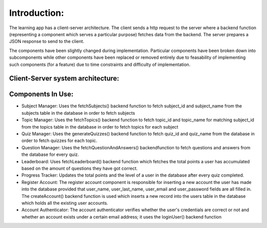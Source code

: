 Introduction:
==============

The learning app has a client-server architecture. The client sends a http request to the server where a backend function (representing a component which serves a particular purpose) fetches data from the backend. The server prepares a JSON response to send to the client. 


The components have been slightly changed during implementation. Particular components have been broken down into subcomponents while other components have been replaced or removed entirely due to feasability of implementing such components (for a feature) due to time constraints and difficulty of implementation. 


Client-Server system architecture:
-----------------------------------





Components In Use:
-------------

- Subject Manager: Uses the fetchSubjects() backend function to fetch subject_id and subject_name from the subjects table in the database in order to fetch subjects

- Topic Manager: Uses the fetchTopics() backend function to fetch topic_id and topic_name for matching subject_id from the topics table in the database in order to fetch topics for each subject

- Quiz Manager: Uses the generateQuizzes() backend function to fetch quiz_id and quiz_name  from the database in order to fetch quizzes for each topic.

- Question Manager: Uses the fetchQuestionAndAnswers() backendfunction to fetch questions and answers from the database for every quiz.

- Leaderboard: Uses fetchLeaderboard() backend function which fetches the total points a user has accumulated based on the amount of questions they have got correct. 

- Progress Tracker: Updates the total points and the level of a user in the database after every quiz completed. 

- Register Account: The register account component is responsible for inserting a new account the user has made into the database provided that user_name, user_last_name, user_email and user_password fields are all filled in. The createAccount() backend function is used which inserts a new record into the users table in the database which holds all the existing user accounts.

- Account Authenticator: The account authenticator verifies whether the user's credentials are correct or not and whether an account exists under a certain email address; it uses the loginUser() backend function
